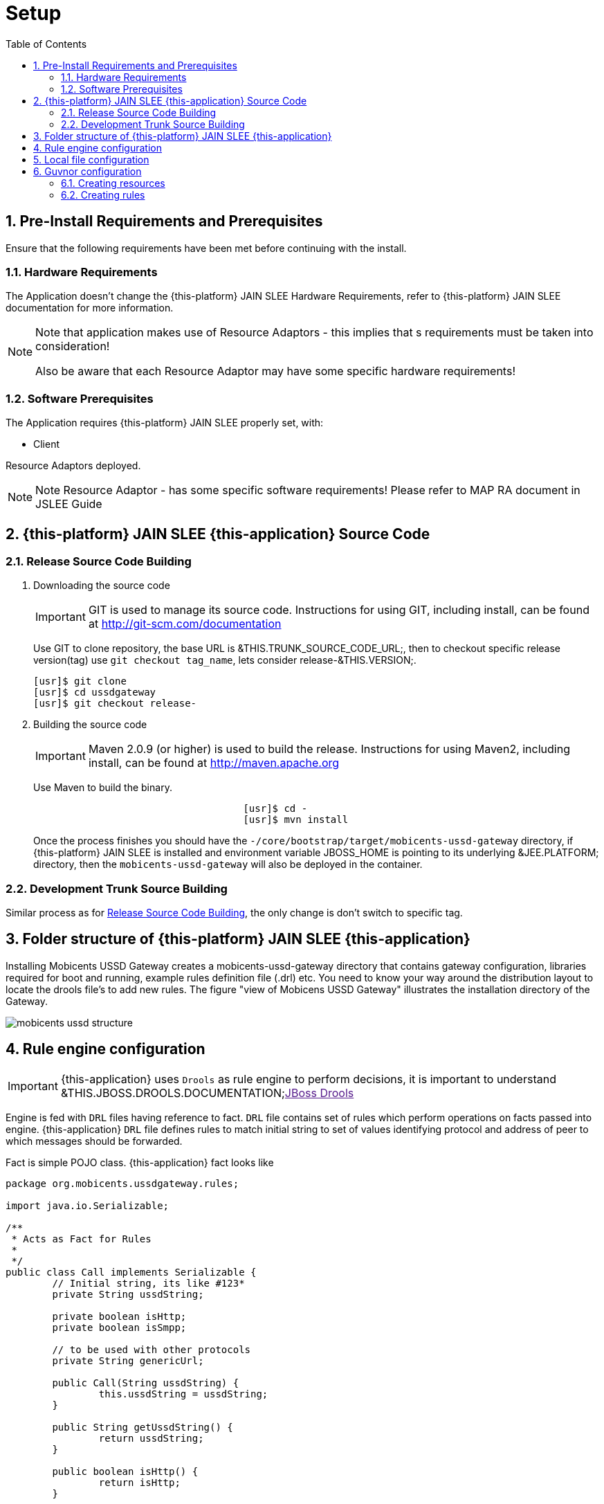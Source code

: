 = Setup
:doctype: book
:sectnums:
:toc: left
:icons: font
:experimental:
:sourcedir: .

[[_preinstall_requirements_and_prerequisites]]
== Pre-Install Requirements and Prerequisites

Ensure that the following requirements have been met before continuing with the install.

=== Hardware Requirements

The Application doesn't change the {this-platform} JAIN SLEE Hardware Requirements, refer to {this-platform} JAIN SLEE documentation for more information.

[NOTE]
====
Note that application makes use of Resource Adaptors - this implies that s requirements must be taken into consideration!

Also be aware that each Resource Adaptor may have some specific hardware requirements!
====

=== Software Prerequisites

The Application requires {this-platform} JAIN SLEE properly set, with:

* Client

Resource Adaptors deployed.

NOTE: Note  Resource Adaptor - has some specific software requirements! Please refer to MAP RA document in JSLEE Guide

[[_source_code]]
== {this-platform}  JAIN SLEE {this-application}  Source Code



[[_release_source_building]]
=== Release Source Code Building


. Downloading the source code
+
IMPORTANT: GIT is used to manage its source code.
Instructions for using GIT, including install, can be found at http://git-scm.com/documentation
+
Use GIT to clone repository, the base URL is &THIS.TRUNK_SOURCE_CODE_URL;, then to checkout specific release version(tag) use `git checkout tag_name`, lets consider release-&THIS.VERSION;. 
+
[source]
----

[usr]$ git clone 
[usr]$ cd ussdgateway
[usr]$ git checkout release-
----

. Building the source code
+
IMPORTANT: Maven 2.0.9 (or higher) is used to build the release.
Instructions for using Maven2, including install, can be found at http://maven.apache.org
+
Use Maven to build the binary.
+
[source]
----

				    [usr]$ cd -
				    [usr]$ mvn install
----
+
Once the process finishes you should have the `-/core/bootstrap/target/mobicents-ussd-gateway` directory,  if {this-platform}  JAIN SLEE is installed and environment variable JBOSS_HOME is pointing to its underlying &JEE.PLATFORM; directory, then the  `mobicents-ussd-gateway` will also be  deployed in the container.


[[_trunk_source_building]]
=== Development Trunk Source Building

Similar process as for <<_release_source_building>>, the only change is don't switch to specific tag. 

[[_strucure]]
== Folder structure of {this-platform}  JAIN SLEE {this-application} 

Installing Mobicents USSD Gateway creates a mobicents-ussd-gateway directory that contains gateway configuration,  libraries required for boot and running, example rules definition file (.drl) etc.
You need to know your way around  the distribution layout to locate the drools file's to add new rules.
The figure "view of Mobicens USSD Gateway"  illustrates the installation directory of the Gateway. 


image::images/mobicents-ussd-structure.png[]

[[_setup_rule]]
== Rule engine configuration

IMPORTANT: {this-application} uses `Drools` as rule engine to perform decisions, it is important to understand &THIS.JBOSS.DROOLS.DOCUMENTATION;link:[JBoss Drools] 

Engine is fed with `DRL` files having reference to fact. `DRL` file contains set of rules which perform operations on facts passed into engine. {this-application}  `DRL` file defines rules to match initial  string to set of values identifying protocol and address of peer to which messages should be forwarded. 

Fact is simple POJO class. {this-application} fact looks like 

[source,java]
----

package org.mobicents.ussdgateway.rules;

import java.io.Serializable;

/**
 * Acts as Fact for Rules
 * 
 */
public class Call implements Serializable {
	// Initial string, its like #123*
	private String ussdString;

	private boolean isHttp;
	private boolean isSmpp;

	// to be used with other protocols
	private String genericUrl;

	public Call(String ussdString) {
		this.ussdString = ussdString;
	}

	public String getUssdString() {
		return ussdString;
	}

	public boolean isHttp() {
		return isHttp;
	}

	public void setHttp(boolean isHttp) {
		this.isHttp = isHttp;
	}

	public boolean isSmpp() {
		return isSmpp;
	}

	public void setSmpp(boolean isSmpp) {
		this.isSmpp = isSmpp;
	}

	/**
	 * @return the genericUrl
	 */
	public String getGenericUrl() {
		return genericUrl;
	}

	/**
	 * @param genericUrl
	 *            the genericUrl to set
	 */
	public void setGenericUrl(String genericUrl) {
		this.genericUrl = genericUrl;
	}

	@Override
	public String toString() {
		return "Call [ussdString=" + ussdString + ", isHttp=" + isHttp + ", isSmpp=" + isSmpp + ", genericUrl="
				+ genericUrl + "]";
	}
	
}
----

Rule engine can be fed with static `.drl` file or use `Guvnor` to dynamically create and maintain `.drl`        

Rule engine (`Drools`) is configured with [path]_USSDGatewayChangeSet.xml_ file.
Its content alters how rule set is loaded and maintained within engine.
There are two ways of maintaining rules: 

locally::
  rules are loaded from designated file as explained in <<_setup_rule_local>>.
  Configuration file should look as follows:

remotely::
  rules are managed by `Guvnor`.
  Guvnor configuration is explpained in <<_setup_rule_guvnor>>  Configuration file should look as follows:

[[_setup_rule_local]]
== Local file configuration

Rule file name is [path]_USSDGateway.drl_.
File content looks as follows:

[source,java]
----

package org.mobicents.ussdgateway.rules

import org.mobicents.ussdgateway.rules.Call;

rule "USSDGateway1"
	
	when
		$c : Call( ussdString == "*123#" )
	then
		$c.setHttp( true );
		$c.setGenericUrl( "http://localhost:8080/ussddemo/test" );

end
----

The folder [path]_rules_ is scanned every 60 seconds and if any changes made to [path]_USSDGateway.drl_ or new `.drl` file added, engine will automatically deploy changed/new file and re-create the Knowledge Base 

[[_setup_rule_guvnor]]
== Guvnor configuration

IMPORTANT: {this-application} Application uses `Gunvor`				to manage system wide rule set in consistent way, it is important to understand &THIS.JBOSS.GUVNOR.DOCUMENTATION;link:[Guvnor]			

`Guvnor`			is deployed along with {this-application} 			Application.
To access it simply go to `http://<your server>/drools-guvnor/`			. This will bring initial info screen or login screen - depends on configuration. 

If you have not configured the security you can directly login without providing any user id or password.

[[_setup_rule_guvnor_initial]]
=== Creating resources

NOTE: `Guvnor` requires upload for fact model and creation of some resources before it can perform its tasks.

In case `Guvnor`				has not been used(it is a new repository) you will get a message asking if you would you like to install a sample repository? Its upto you to install the sample repository.
If you say yes, you would get sample repository which you can refer to have better understanding of Guvnor 

Once you log-in follow the bellow steps:


. Create a category specific to USSD gateway.
+
Go to menu:Administration > Category > New Category[]						. Enter Category name as `UssdGateway`						. 
+

image::images/USSD-Guvnor-createCategory.png[]

. Create package for fact model.
+
Rules need a fact model (object model) to work off, so next you will want to go to the Package management feature.
Go to menu:Knowledge Bases > Create New > New Package[]						. Type `ussdGateway`						(note that this name `MUST`						match package in [path]_USSDGatewayChangeSet.xml_						file). 
+

image::images/USSD-Guvnor-CreatePackage.png[]

. Upload fact model.
+
To upload a model, use ussdgateway-domain-x.y.z.jar which has the fact model (Call.java API) that you will be using in your rules.
When you are in the model editor screen, you can upload a jar file, choose the package name from the list that you created in the previous step.
Go to menu:Knowledge Base > Create New > Upload POJO Model Jar
						[]						. On the screen enter name as `UssdPojo`						, select package `ussdGateway`						and add the description, click btn:[Ok]						. 
+

image::images/USSD-Guvnor-UploadModel.png[]
+
Browse in newly open window and point to [path]_${JBOSS.HOME}/server/default/deploy/mobicents-ussd-gateway/lib/ussdgateway-domain-x.y.z.jar
						_						. 

. Edit your package configuration.
+
Now edit your package configuration (you just created) to import the fact types you just uploaded (add import statements), and save the changes.
Go to Knowledge Bases and click on `ussdGateway`						package.
Click on btn:[Save and validate configuration]						button. 


This concludes configuration of `Guvnor`				. Note that this has to be done only once. 

[[_setup_rule_guvnor_creating_rules]]
=== Creating rules

`Guvnor` allows to create rules and edit previously existing ones.
Changes done with `Guvnor` are automaticly propagated to all clients.
To create rule follow procedure below:


. Create rule.
+
Go to menu:Knowledge Bases> Create New > New Rule[].
Enter Name as `ussd123Sip`, click on `UssdGateway` Initial Category.
Select btn:[DRL Rule (Technical rule - text editor)], actually you can use any editor here that you are comfortable with.
Select `ussdGateway` as package.
Enter description and click `Ok`.
+

image::images/USSD-Guvnor-NewRule.png[]

. Edit rule.
+

+

image::images/USSD-Guvnor-DRL.png[]

. Accept rule.
+
Click on btn:[Validate] to validate the Rules you just defined.
Once done with rule editing, you can check in the changes (save) by clicking on btn:[Save Changes]

. Rebuild and validate package
+
After you have edited some rules in btn:[ussdGateway] package, you can click on the btn:[ussdGateway] package, open the package, and build the whole package.
+

image::images/USSD-Guvnor-BuildPackage.png[]
